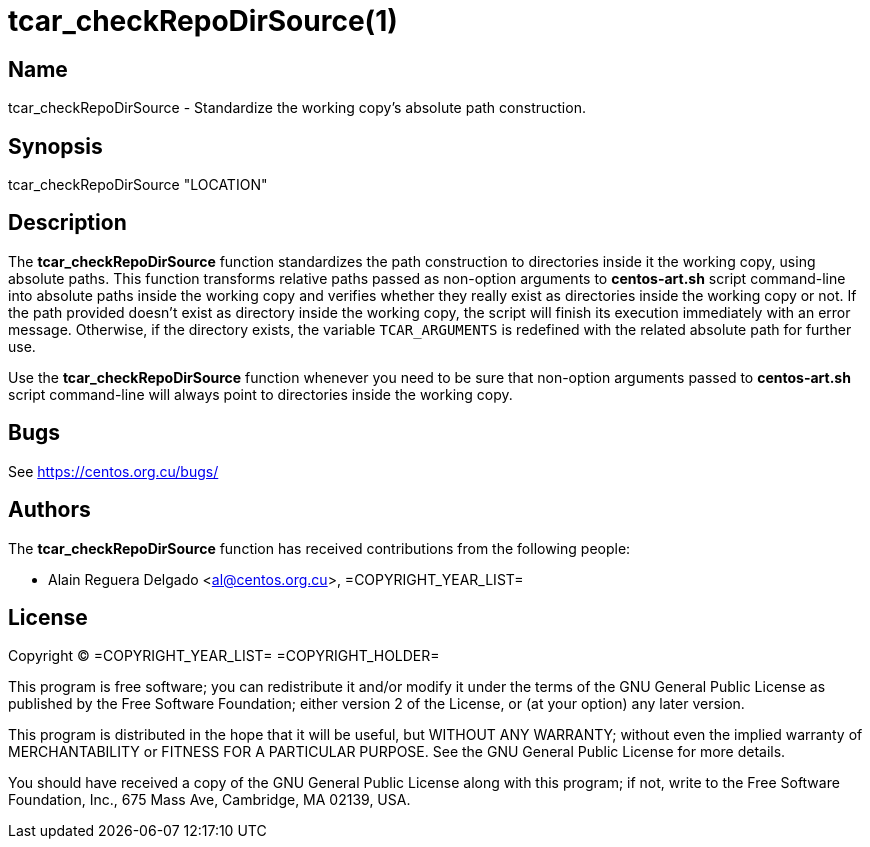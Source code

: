 tcar_checkRepoDirSource(1)
==========================

== Name

tcar_checkRepoDirSource - Standardize the working copy's absolute path
construction.

== Synopsis

tcar_checkRepoDirSource "LOCATION"

== Description

The *tcar_checkRepoDirSource* function standardizes the path
construction to directories inside it the working copy, using absolute
paths.  This function transforms relative paths passed as non-option
arguments to *centos-art.sh* script command-line into absolute paths
inside the working copy and verifies whether they really exist as
directories inside the working copy or not. If the path provided
doesn't exist as directory inside the working copy, the script will
finish its execution immediately with an error message. Otherwise, if
the directory exists, the variable +TCAR_ARGUMENTS+ is redefined with
the related absolute path for further use.

Use the *tcar_checkRepoDirSource* function whenever you need to be
sure that non-option arguments passed to *centos-art.sh* script
command-line will always point to directories inside the working copy.

== Bugs

See https://centos.org.cu/bugs/

== Authors

The *tcar_checkRepoDirSource* function has received contributions from
the following people:

- Alain Reguera Delgado <al@centos.org.cu>, =COPYRIGHT_YEAR_LIST=

== License

Copyright (C) =COPYRIGHT_YEAR_LIST= =COPYRIGHT_HOLDER=

This program is free software; you can redistribute it and/or modify
it under the terms of the GNU General Public License as published by
the Free Software Foundation; either version 2 of the License, or (at
your option) any later version.

This program is distributed in the hope that it will be useful, but
WITHOUT ANY WARRANTY; without even the implied warranty of
MERCHANTABILITY or FITNESS FOR A PARTICULAR PURPOSE.  See the GNU
General Public License for more details.

You should have received a copy of the GNU General Public License
along with this program; if not, write to the Free Software
Foundation, Inc., 675 Mass Ave, Cambridge, MA 02139, USA.

// vim: set syntax=asciidoc:
